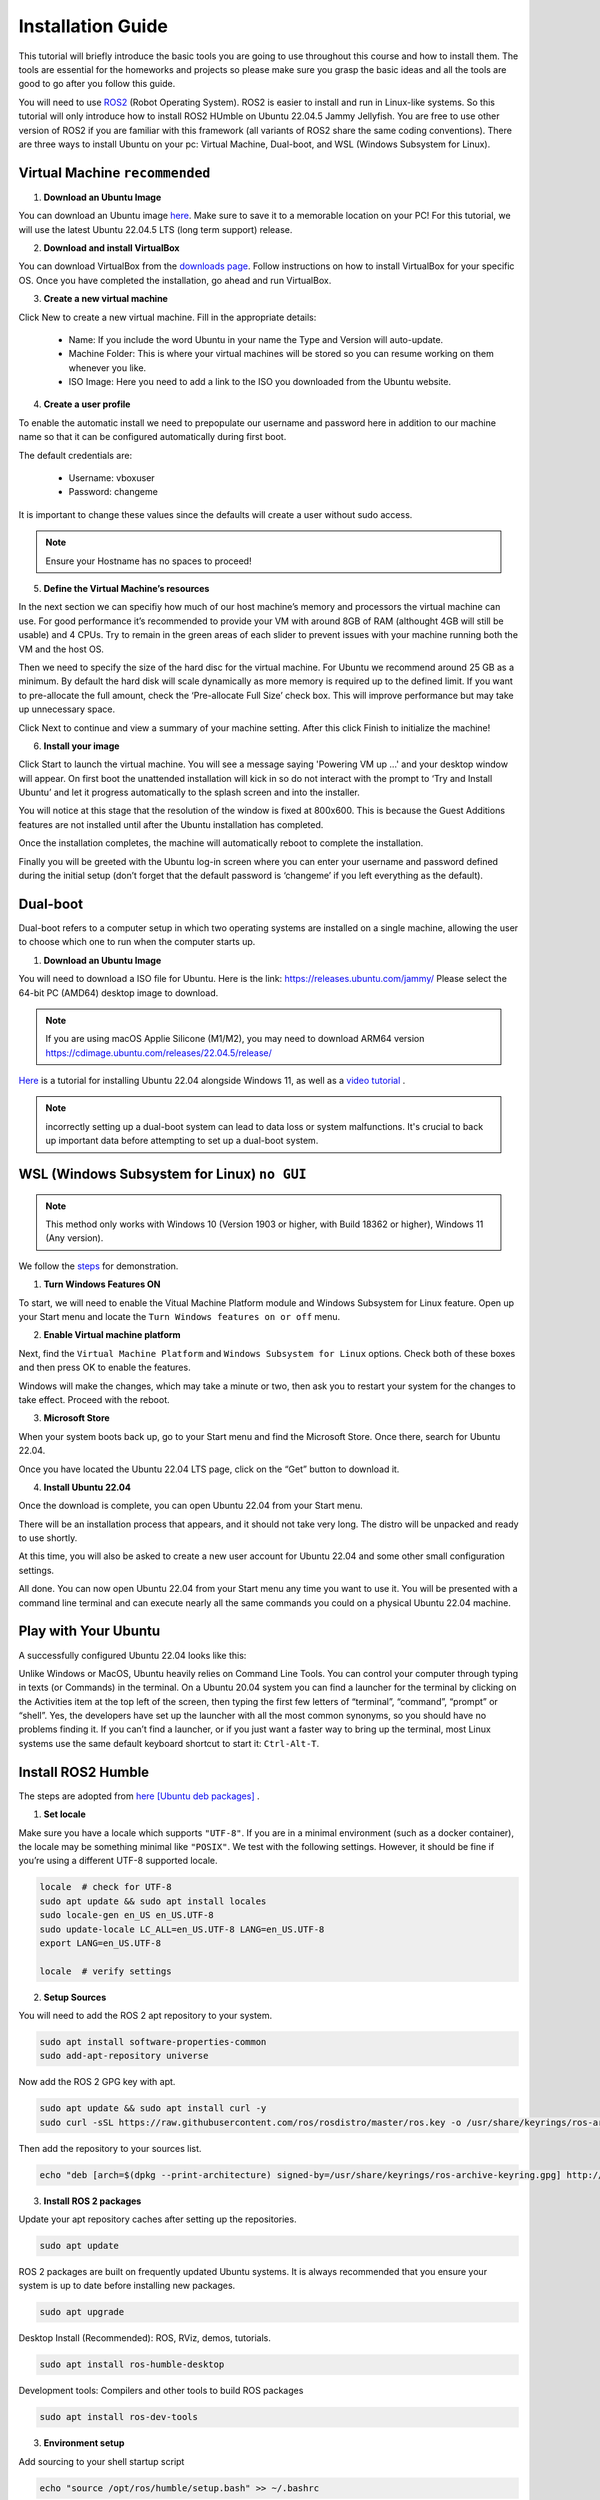 Installation Guide
===================

.. _installation:

This tutorial will briefly introduce the basic tools you are going to use throughout this course and how to install
them. The tools are essential for the homeworks and projects so please make sure you grasp the basic ideas
and all the tools are good to go after you follow this guide.

You will need to use `ROS2 <https://docs.ros.org/en/humble/index.html>`_ (Robot Operating System). ROS2 is easier to install and run in Linux-like
systems. So this tutorial will only introduce how to install ROS2 HUmble on Ubuntu 22.04.5 Jammy Jellyfish. You are free to use other version of ROS2 if you are familiar with this framework (all variants of ROS2
share the same coding conventions). There are three ways to install Ubuntu on your pc: Virtual Machine, Dual-boot, and WSL (Windows Subsystem for Linux).

Virtual Machine ``recommended``
--------------------------------

1. **Download an Ubuntu Image**

You can download an Ubuntu image `here <https://releases.ubuntu.com/jammy/>`_. Make sure to save it to a memorable location on your PC! For this tutorial, we will use the latest Ubuntu 22.04.5 LTS (long term support) release.

.. image:: images/iso.png
   :width: 600

2. **Download and install VirtualBox**

You can download VirtualBox from the `downloads page <https://www.virtualbox.org/wiki/Downloads>`_. Follow instructions on how to install VirtualBox for your specific OS. 
Once you have completed the installation, go ahead and run VirtualBox.

.. image:: images/virtualbox.png
   :width: 600

3. **Create a new virtual machine**

Click New to create a new virtual machine. Fill in the appropriate details:

    - Name: If you include the word Ubuntu in your name the Type and Version will auto-update.
    - Machine Folder: This is where your virtual machines will be stored so you can resume working on them whenever you like.
    - ISO Image: Here you need to add a link to the ISO you downloaded from the Ubuntu website.

.. image:: images/virtual_step1.png
   :width: 600

4. **Create a user profile**

To enable the automatic install we need to prepopulate our username and password here in addition to our machine name so that it can be configured automatically during first boot.

The default credentials are:

    - Username: vboxuser
    - Password: changeme

It is important to change these values since the defaults will create a user without sudo access.

.. note::
    Ensure your Hostname has no spaces to proceed!

.. image:: images/virtual_step2.png
   :width: 600

5. **Define the Virtual Machine’s resources**

In the next section we can specifiy how much of our host machine’s memory and processors the virtual machine can use. For good performance it’s recommended to provide your VM with around 8GB of RAM (althought 4GB will still be usable) and 4 CPUs. Try to remain in the green areas of each slider to prevent issues with your machine running both the VM and the host OS.

.. image:: images/virtual_step3.png
   :width: 600

Then we need to specify the size of the hard disc for the virtual machine. For Ubuntu we recommend around 25 GB as a minimum. By default the hard disk will scale dynamically as more memory is required up to the defined limit. If you want to pre-allocate the full amount, check the ‘Pre-allocate Full Size’ check box. This will improve performance but may take up unnecessary space.

.. image:: images/virtual_step4.png
   :width: 600

Click Next to continue and view a summary of your machine setting. After this click Finish to initialize the machine!

.. image:: images/virtual_step5.png
   :width: 600

6. **Install your image**

Click Start to launch the virtual machine. You will see a message saying 'Powering VM up …' and your desktop window will appear. On first boot the unattended installation will kick in so do not interact with the prompt to ‘Try and Install Ubuntu’ and let it progress automatically to the splash screen and into the installer.

You will notice at this stage that the resolution of the window is fixed at 800x600. This is because the Guest Additions features are not installed until after the Ubuntu installation has completed. 

Once the installation completes, the machine will automatically reboot to complete the installation.

Finally you will be greeted with the Ubuntu log-in screen where you can enter your username and password defined during the initial setup (don’t forget that the default password is ‘changeme’ if you left everything as the default).

Dual-boot
----------

Dual-boot refers to a computer setup in which two operating systems are installed on a single machine,
allowing the user to choose which one to run when the computer starts up.

1. **Download an Ubuntu Image**

You will need to download a ISO file for Ubuntu. Here is the link:
https://releases.ubuntu.com/jammy/
Please select the 64-bit PC (AMD64) desktop image to download.

.. note::
    If you are using macOS Applie Silicone (M1/M2), you may need to download ARM64 version https://cdimage.ubuntu.com/releases/22.04.5/release/ 

`Here <https://www.linuxtechi.com/dual-boot-ubuntu-22-04-and-windows-11/>`_ is a tutorial for installing Ubuntu 22.04 alongside Windows 11, as well as a `video tutorial <https://youtu.be/QKn5U2esuRk/>`_ .

.. note::
    incorrectly setting up a dual-boot system can lead to data loss or system malfunctions. It's crucial to back up important data before attempting to set up a dual-boot system.


WSL (Windows Subsystem for Linux) ``no GUI``
---------------------------------------------------

.. note::
    This method only works with Windows 10 (Version 1903 or higher, with Build 18362 or higher), Windows 11 (Any version). 

We follow the `steps <https://linuxconfig.org/ubuntu-22-04-on-wsl-windows-subsystem-for-linux>`_ for demonstration.

1. **Turn Windows Features ON**

To start, we will need to enable the Vitual Machine Platform module and Windows Subsystem for Linux feature. Open up your Start menu and locate the ``Turn Windows features on or off`` menu. 

.. image:: images/wsl_step1.png
   :width: 600

2. **Enable Virtual machine platform**

Next, find the ``Virtual Machine Platform`` and ``Windows Subsystem for Linux`` options. Check both of these boxes and then press OK to enable the features. 

.. image:: images/wsl_step2.png
   :width: 600

Windows will make the changes, which may take a minute or two, then ask you to restart your system for the changes to take effect. Proceed with the reboot. 

3. **Microsoft Store**

When your system boots back up, go to your Start menu and find the Microsoft Store. Once there, search for Ubuntu 22.04. 

.. image:: images/wsl_step3.png
   :width: 600

Once you have located the Ubuntu 22.04 LTS page, click on the “Get” button to download it.

.. image:: images/wsl_step4.png
   :width: 600

4. **Install Ubuntu 22.04**

Once the download is complete, you can open Ubuntu 22.04 from your Start menu. 

.. image:: images/wsl_step5.png
   :width: 600

There will be an installation process that appears, and it should not take very long. The distro will be unpacked and ready to use shortly. 

.. image:: images/wsl_step6.png
   :width: 600

At this time, you will also be asked to create a new user account for Ubuntu 22.04 and some other small configuration settings. 

.. image:: images/wsl_step7.png
   :width: 600

All done. You can now open Ubuntu 22.04 from your Start menu any time you want to use it. You will be presented with a command line terminal and can execute nearly all the same commands you could on a physical Ubuntu 22.04 machine. 

.. image:: images/wsl_step8.png
   :width: 600


Play with Your Ubuntu 
-----------------------

A successfully configured Ubuntu 22.04 looks like this: 

.. image:: images/ubuntu22.04.png
   :width: 600

Unlike Windows or MacOS, Ubuntu heavily relies on Command Line Tools. You can control your computer through typing in texts (or Commands) in the terminal. On a Ubuntu 20.04 system you can find a launcher for the terminal by clicking on the Activities item at the top left of the screen, then typing the first few letters of “terminal”, “command”, “prompt” or “shell”. Yes, the developers have set up the launcher with all the most
common synonyms, so you should have no problems finding it. If you can’t find a launcher, or if you just want a faster way to bring up the terminal, most Linux systems use the
same default keyboard shortcut to start it: ``Ctrl-Alt-T``.

Install ROS2 Humble 
-----------------------

The steps are adopted from  `here [Ubuntu deb packages] <https://linuxconfig.org/ubuntu-22-04-on-wsl-windows-subsystem-for-linux/>`_ .

1. **Set locale**

Make sure you have a locale which supports ``"UTF-8"``. If you are in a minimal environment (such as a docker container), the locale may be something minimal like  ``"POSIX"``. We test with the following settings. However, it should be fine if you’re using a different UTF-8 supported locale.

.. code-block:: console

   locale  # check for UTF-8
   sudo apt update && sudo apt install locales
   sudo locale-gen en_US en_US.UTF-8
   sudo update-locale LC_ALL=en_US.UTF-8 LANG=en_US.UTF-8
   export LANG=en_US.UTF-8

   locale  # verify settings

2. **Setup Sources**

You will need to add the ROS 2 apt repository to your system.

.. code-block:: console

   sudo apt install software-properties-common
   sudo add-apt-repository universe

Now add the ROS 2 GPG key with apt.

.. code-block:: console

   sudo apt update && sudo apt install curl -y
   sudo curl -sSL https://raw.githubusercontent.com/ros/rosdistro/master/ros.key -o /usr/share/keyrings/ros-archive-keyring.gpg

Then add the repository to your sources list.

.. code-block:: console

   echo "deb [arch=$(dpkg --print-architecture) signed-by=/usr/share/keyrings/ros-archive-keyring.gpg] http://packages.ros.org/ros2/ubuntu $(. /etc/os-release && echo $UBUNTU_CODENAME) main" | sudo tee /etc/apt/sources.list.d/ros2.list > /dev/null

3. **Install ROS 2 packages**

Update your apt repository caches after setting up the repositories.

.. code-block:: console

   sudo apt update

ROS 2 packages are built on frequently updated Ubuntu systems. It is always recommended that you ensure your system is up to date before installing new packages.

.. code-block:: console

   sudo apt upgrade

Desktop Install (Recommended): ROS, RViz, demos, tutorials.

.. code-block:: console

   sudo apt install ros-humble-desktop

Development tools: Compilers and other tools to build ROS packages

.. code-block:: console

   sudo apt install ros-dev-tools


3. **Environment setup**

Add sourcing to your shell startup script

.. code-block:: console

   echo "source /opt/ros/humble/setup.bash" >> ~/.bashrc


4. **Try some examples**

In one terminal, source the setup file and then run a C++ ``talker``

.. code-block:: console

   ros2 run demo_nodes_cpp talker

In another terminal source the setup file and then run a Python ``listener``

.. code-block:: console

   ros2 run demo_nodes_py listener

You should see the talker saying that it’s Publishing messages and the listener saying I heard those messages. This verifies both the C++ and Python APIs are working properly.

5. **Create a Workspace**

Install colcon

.. code-block:: console

   sudo apt install python3-colcon-common-extensions

Create a workspace

.. code-block:: console

   mkdir -p ~/ros2_ws/src
   cd ~/ros2_ws

At this point the workspace contains a single empty directory ``src``

.. code-block:: console

   .
   └── src

   1 directory, 0 files

Add some sources

Let's clone the `examples <https://github.com/ros2/examples/>`_ repository into the ``src`` directory of the workspace:

.. code-block:: console

   git clone https://github.com/ros2/examples src/examples -b humble

Now the workspace should have the source code to the ROS 2 examples:

.. code-block:: console

   .
   └── src
      └── examples
         ├── CONTRIBUTING.md
         ├── LICENSE
         ├── rclcpp
         ├── rclpy
         └── README.md

   4 directories, 3 files

6. **Build the workspace**

In the root of the workspace, run ``colcon build``. ``--symlink-install`` allows the installed files to be changed by changing the files in the source space (e.g. Python files or other non-compiled resources) for faster iteration.

.. code-block:: console

   cd ~/ros2_ws
   colcon build --symlink-install

After the build is finished, we should see the ``build``, ``install``, and ``log`` directories

.. code-block:: console

   .
   ├── build
   ├── install
   ├── log
   └── src

   4 directories, 0 files


7. **Run tests**

To run tests for the packages we just built, run the following:

.. code-block:: console

   colcon test

8. **Source the environment**

When colcon has completed building successfully, the output will be in the install directory. Before you can use any of the installed executables or libraries, you will need to add them to your path and library paths. colcon will have generated bash/bat files in the install directory to help set up the environment. These files will add all of the required elements to your path and library paths as well as provide any bash or shell commands exported by packages.

.. code-block:: console

   echo "source ~/ros2_ws/install/setup.bash" >> ~/.bashrc

9. **Try a demo**

With the environment sourced, we can run executables built by colcon. Open a new terminal, run a subscriber node from the examples:

.. code-block:: console

   ros2 run examples_rclcpp_minimal_subscriber subscriber_member_function

In another terminal, let’s run a publisher node

.. code-block:: console

   ros2 run examples_rclcpp_minimal_publisher publisher_member_function

You should see messages from the publisher and subscriber with numbers incrementing.


More to read
----------------

https://docs.ros.org/en/humble/Tutorials.html